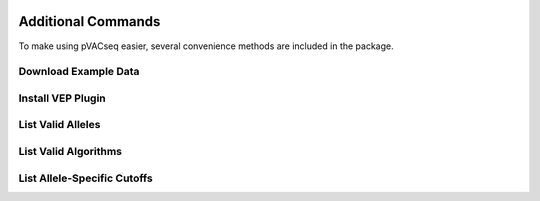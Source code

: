 .. image:: ../images/pVACseq_logo_trans-bg_sm_v4b.png
    :align: right
    :alt: pVACseq logo

Additional Commands
===================

To make using pVACseq easier, several convenience methods are included in the package.

.. _example_data:

Download Example Data
---------------------

.. program-output:: pvacseq download_example_data -h

.. .. argparse::
    :module: lib.download_example_data
    :func: define_parser
    :prog: pvacseq download_example_data

.. _install_vep_plugin_label:

Install VEP Plugin
------------------

.. program-output:: pvacseq install_vep_plugin -h

.. .. argparse::
    :module: lib.install_vep_plugin
    :func: define_parser
    :prog: pvacseq install_vep_plugin

.. _valid_alleles:

List Valid Alleles
------------------

.. program-output:: pvacseq valid_alleles -h

.. .. argparse::
    :module: lib.valid_alleles
    :func: define_parser
    :prog: pvacseq valid_alleles

.. _valid_algorithms:

List Valid Algorithms
------------------

.. program-output:: pvacseq valid_algorithms -h

.. .. argparse::
    :module: lib.valid_algorithms
    :func: define_parser
    :prog: pvacseq valid_algorithms

List Allele-Specific Cutoffs
----------------------------

.. program-output:: pvacseq allele_specific_cutoffs -h
